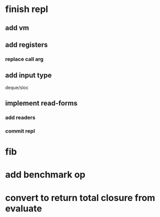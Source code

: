 * finish repl
** add *vm*
** add *registers*
*** replace call arg
** add input type
**** deque/sloc
** implement read-forms
*** add readers
*** commit repl
* fib
* add benchmark op
* convert to return total closure from evaluate


